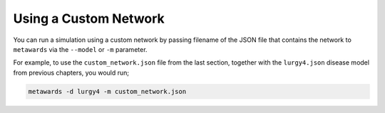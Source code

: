 ======================
Using a Custom Network
======================

You can run a simulation using a custom network by passing filename of
the JSON file that contains the network to ``metawards`` via the
``--model`` or ``-m`` parameter.

For example, to use the ``custom_network.json`` file from the last section,
together with the ``lurgy4.json`` disease model from previous chapters,
you would run;

.. code-block:: bash

   metawards -d lurgy4 -m custom_network.json

